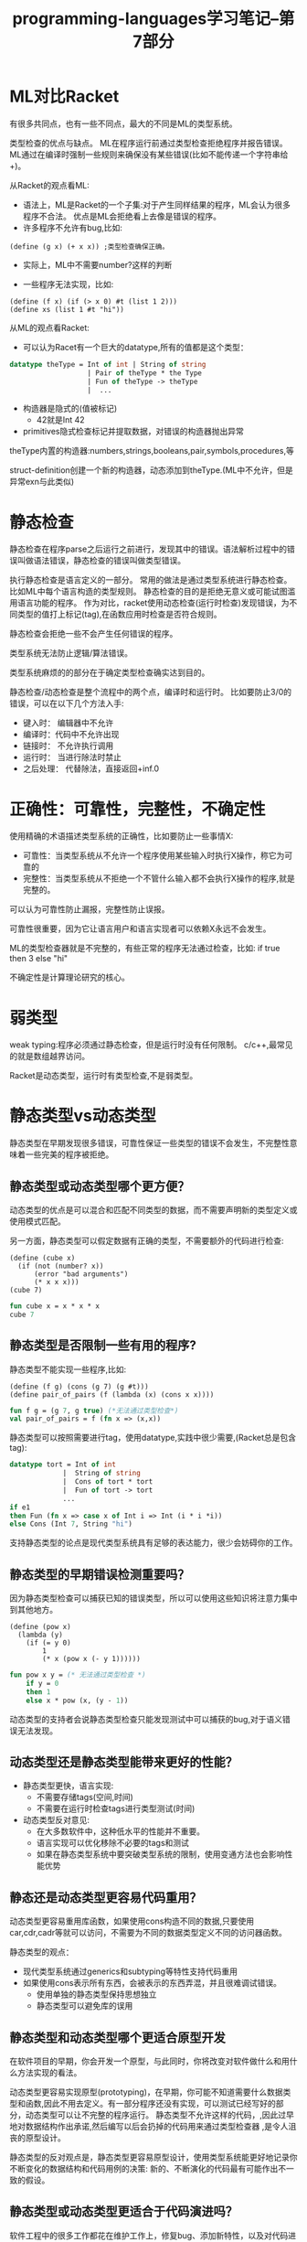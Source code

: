 #+TITLE: programming-languages学习笔记--第7部分
#+DESCRIPTION: 本节学习内容: 静态类型系统和动态类型系统比较
#+KEYWORDS: programming, racket, sml
#+CATEGORIES: 编程
#+LANGUAGE: zh-CN


* ML对比Racket
  有很多共同点，也有一些不同点，最大的不同是ML的类型系统。

  类型检查的优点与缺点。
  ML在程序运行前通过类型检查拒绝程序并报告错误。
  ML通过在编译时强制一些规则来确保没有某些错误(比如不能传递一个字符串给+)。

  从Racket的观点看ML:
  - 语法上，ML是Racket的一个子集:对于产生同样结果的程序，ML会认为很多程序不合法。
    优点是ML会拒绝看上去像是错误的程序。
  - 许多程序不允许有bug,比如:
#+BEGIN_SRC racket
  (define (g x) (+ x x)) ;类型检查确保正确。
#+END_SRC
    - 实际上，ML中不需要number?这样的判断
  - 一些程序无法实现，比如:
 #+BEGIN_SRC racket 
    (define (f x) (if (> x 0) #t (list 1 2)))
    (define xs (list 1 #t "hi"))
 #+END_SRC
  
  从ML的观点看Racket:
  - 可以认为Racet有一个巨大的datatype,所有的值都是这个类型：
#+BEGIN_SRC sml
  datatype theType = Int of int | String of string
                     | Pair of theType * the Type
                     | Fun of theType -> theType
                     |  ...
#+END_SRC
  - 构造器是隐式的(值被标记)
    - 42就是Int 42
  - primitives隐式检查标记并提取数据，对错误的构造器抛出异常
  
  theType内置的构造器:numbers,strings,booleans,pair,symbols,procedures,等

  struct-definition创建一个新的构造器，动态添加到theType.(ML中不允许，但是异常exn与此类似)

* 静态检查
  静态检查在程序parse之后运行之前进行，发现其中的错误。语法解析过程中的错误叫做语法错误，静态检查的错误叫做类型错误。

  执行静态检查是语言定义的一部分。
  常用的做法是通过类型系统进行静态检查。比如ML中每个语言构造的类型规则。
  静态检查的目的是拒绝无意义或可能试图滥用语言功能的程序。
  作为对比，racket使用动态检查(运行时检查)发现错误，为不同类型的值打上标记(tag),在函数应用时检查是否符合规则。

  静态检查会拒绝一些不会产生任何错误的程序。

  类型系统无法防止逻辑/算法错误。

  类型系统麻烦的的部分在于确定类型检查确实达到目的。

  静态检查/动态检查是整个流程中的两个点，编译时和运行时。
  比如要防止3/0的错误，可以在以下几个方法入手:
  - 键入时： 编辑器中不允许
  - 编译时：代码中不允许出现
  - 链接时： 不允许执行调用
  - 运行时： 当进行除法时禁止
  - 之后处理： 代替除法，直接返回+inf.0
  
* 正确性：可靠性，完整性，不确定性
  使用精确的术语描述类型系统的正确性，比如要防止一些事情X:
  - 可靠性：当类型系统从不允许一个程序使用某些输入时执行X操作，称它为可靠的
  - 完整性：当类型系统从不拒绝一个不管什么输入都不会执行X操作的程序,就是完整的。

  可以认为可靠性防止漏报，完整性防止误报。

  可靠性很重要，因为它让语言用户和语言实现者可以依赖X永远不会发生。

  ML的类型检查器就是不完整的，有些正常的程序无法通过检查，比如:
  if true then 3 else "hi"
  
  不确定性是计算理论研究的核心。
* 弱类型
  weak typing:程序必须通过静态检查，但是运行时没有任何限制。
  c/c++,最常见的就是数组越界访问。

  Racket是动态类型，运行时有类型检查,不是弱类型。

* 静态类型vs动态类型
  静态类型在早期发现很多错误，可靠性保证一些类型的错误不会发生，不完整性意味着一些完美的程序被拒绝。

** 静态类型或动态类型哪个更方便？
  动态类型的优点是可以混合和匹配不同类型的数据，而不需要声明新的类型定义或使用模式匹配。
   
  另一方面，静态类型可以假定数据有正确的类型，不需要额外的代码进行检查:
#+BEGIN_SRC racket
  (define (cube x)
    (if (not (number? x))
        (error "bad arguments")
        (* x x x)))
  (cube 7)
#+END_SRC
#+BEGIN_SRC sml
  fun cube x = x * x * x
  cube 7
#+END_SRC

** 静态类型是否限制一些有用的程序?
   静态类型不能实现一些程序,比如:
#+BEGIN_SRC racket
  (define (f g) (cons (g 7) (g #t)))
  (define pair_of_pairs (f (lambda (x) (cons x x))))
#+END_SRC
#+BEGIN_SRC sml
  fun f g = (g 7, g true) (*无法通过类型检查*)
  val pair_of_pairs = f (fn x => (x,x))
#+END_SRC
 
  静态类型可以按照需要进行tag，使用datatype,实践中很少需要,(Racket总是包含tag):
#+BEGIN_SRC sml
  datatype tort = Int of int
               |  String of string
               |  Cons of tort * tort
               |  Fun of tort -> tort
               ...
  if e1
  then Fun (fn x => case x of Int i => Int (i * i *i))
  else Cons (Int 7, String "hi")
#+END_SRC

  支持静态类型的论点是现代类型系统具有足够的表达能力，很少会妨碍你的工作。

** 静态类型的早期错误检测重要吗？
   因为静态类型检查可以捕获已知的错误类型，所以可以使用这些知识将注意力集中到其他地方。
#+BEGIN_SRC racket
  (define (pow x)
    (lambda (y)
      (if (= y 0)
          1
          (* x (pow x (- y 1)))))) 
#+END_SRC
#+BEGIN_SRC sml
  fun pow x y = (* 无法通过类型检查 *)
      if y = 0
      then 1
      else x * pow (x, (y - 1))
#+END_SRC

   动态类型的支持者会说静态类型检查只能发现测试中可以捕获的bug,对于语义错误无法发现。
** 动态类型还是静态类型能带来更好的性能？
  - 静态类型更快，语言实现:
    - 不需要存储tags(空间,时间)
    - 不需要在运行时检查tags进行类型测试(时间)

  - 动态类型反对意见:
    - 在大多数软件中，这种低水平的性能并不重要。 
    - 语言实现可以优化移除不必要的tags和测试
    - 如果在静态类型系统中要突破类型系统的限制，使用变通方法也会影响性能优势
   
** 静态还是动态类型更容易代码重用？
   动态类型更容易重用库函数，如果使用cons构造不同的数据,只要使用car,cdr,cadr等就可以访问，不需要为不同的数据类型定义不同的访问器函数。

   静态类型的观点：
    - 现代类型系统通过generics和subtyping等特性支持代码重用
    - 如果使用cons表示所有东西，会被表示的东西弄混，并且很难调试错误。
      - 使用单独的静态类型保持思想独立
      - 静态类型可以避免库的误用
** 静态类型和动态类型哪个更适合原型开发
   在软件项目的早期，你会开发一个原型，与此同时，你将改变对软件做什么和用什么方法实现的看法。

   动态类型更容易实现原型(prototyping)，在早期，你可能不知道需要什么数据类型和函数,因此不用去定义。有一部分程序还没有实现，可以测试已经写好的部分，动态类型可以让不完整的程序运行。
   静态类型不允许这样的代码，,因此过早地对数据结构作出承诺,然后编写以后会扔掉的代码用来通过类型检查器 ,是令人沮丧的原型设计。

    静态类型的反对观点是，静态类型更容易原型设计，使用类型系统能更好地记录你不断变化的数据结构和代码用例的决策:
    新的、不断演化的代码最有可能作出不一致的假设。

** 静态类型或动态类型更适合于代码演进吗？
  软件工程中的很多工作都花在维护工作上，修复bug、添加新特性，以及对代码进行修改。

  动态类型更容易演化改进，修改代码不会影响旧的调用者,比如接受一个int或string代替一个int:
    Racket调用者不用做任何修改
#+BEGIN_SRC racket
  (define (f x) (* 2 x))
  (define (f x)
    (if (number? x)
        (* 2 x)
        (string-append x x)))
#+END_SRC
   ML调用者修改后必须在参数上使用构造器,并对结果使用模式匹配。
#+BEGIN_SRC sml
  fun f x = 2 * x
  fun f x =
      case f x of
          Int i => Int (2 * i)
       |  String s => String (s ^ s)
#+END_SRC

   另一方面，静态类型检查对于捕获演进过程中引入的bug很有用，修改数据或函数的类型，类型检查器会给我们一个所有要修改的地方的"to do" list： 
    - 避免引入bug
    - 类型中的规范越多，类型检查器列出的类型更改时要更改的内容就越多。
    - 反方：todo list是强制性的，这导致改进过程很痛苦：不能以部分的方式进行测试。

    开发项目中的现实：
   - 在实现稳定前经常需要很多原型
   - 在1.0版之后会有很多维护/演化
   
   静态类型对比动态类型哪个好不是个好问题。更好的问题是：我们应该静态执行什么？

   合理决策:以事实为依据的理性讨论。


